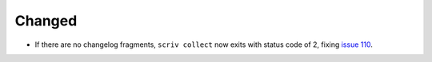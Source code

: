Changed
.......

- If there are no changelog fragments, ``scriv collect`` now exits with status
  code of 2, fixing `issue 110`_.

.. _issue 110: https://github.com/nedbat/scriv/issues/110
